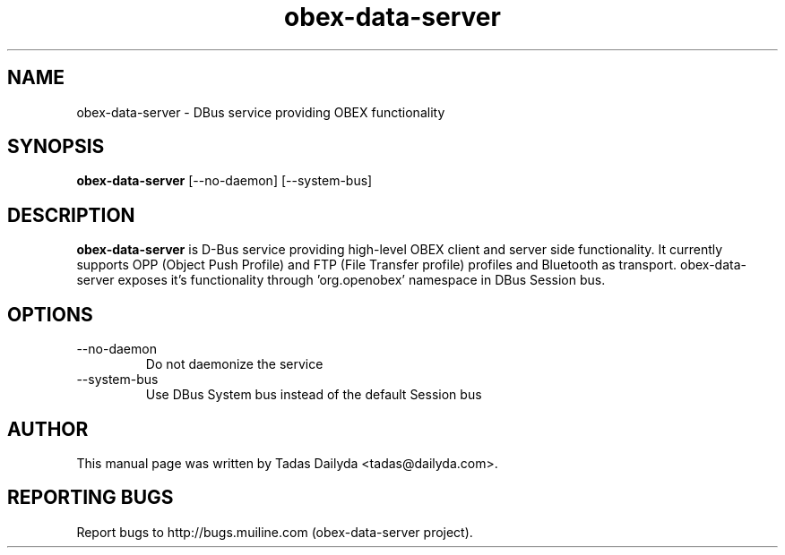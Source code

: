 .TH obex-data-server "1" "30 June 2008"
.SH NAME
obex-data-server \- DBus service providing OBEX functionality
.SH SYNOPSIS
.B obex-data-server 
[--no-daemon] [--system-bus]
.SH DESCRIPTION
.PP
.B obex-data-server 
is D-Bus service providing high-level OBEX client and server side functionality. It currently supports OPP (Object Push Profile) and FTP (File Transfer profile) profiles and Bluetooth as transport. obex-data-server exposes it's functionality through 'org.openobex' namespace in DBus Session bus.
.SH OPTIONS
.IP "--no-daemon"
Do not daemonize the service
.IP "--system-bus"
Use DBus System bus instead of the default Session bus
.SH AUTHOR
.PP
This manual page was written by Tadas Dailyda <tadas@dailyda.com>.
.SH "REPORTING BUGS"
Report bugs to http://bugs.muiline.com (obex-data-server project).

